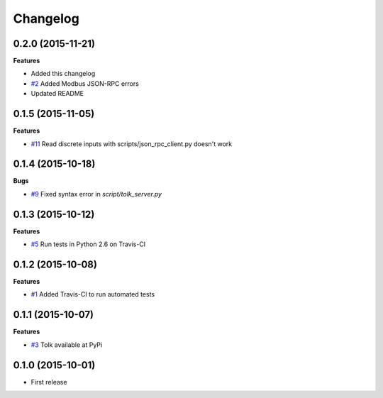 Changelog
=========

0.2.0 (2015-11-21)
++++++++++++++++++

**Features**

* Added this changelog
* `#2`_ Added Modbus JSON-RPC errors
* Updated README

.. _#2: https://github.com/AdvancedClimateSystems/Tolk/issues/2

0.1.5 (2015-11-05)
++++++++++++++++++

**Features**

* `#11`_ Read discrete inputs with scripts/json_rpc_client.py doesn't work

.. _#11: https://github.com/AdvancedClimateSystems/Tolk/issues/11

0.1.4 (2015-10-18)
++++++++++++++++++

**Bugs**

* `#9`_ Fixed syntax error in `script/tolk_server.py`

.. _#9: https://github.com/AdvancedClimateSystems/Tolk/issues/9

0.1.3 (2015-10-12)
++++++++++++++++++

**Features**

* `#5`_ Run tests in Python 2.6 on Travis-CI

.. _#5: https://github.com/AdvancedClimateSystems/Tolk/issues/5

0.1.2 (2015-10-08)
++++++++++++++++++

**Features**

* `#1`_ Added Travis-CI to run automated tests

.. _#1: https://github.com/AdvancedClimateSystems/Tolk/issues/1

0.1.1 (2015-10-07)
++++++++++++++++++

**Features**

* `#3`_ Tolk available at PyPi

.. _#3: https://github.com/AdvancedClimateSystems/Tolk/issues/3

0.1.0 (2015-10-01)
++++++++++++++++++

* First release